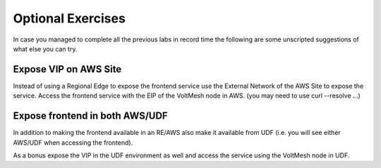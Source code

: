 Optional Exercises
==================

In case you managed to complete all the previous labs in record time the following
are some unscripted suggestions of what else you can try.

Expose VIP on AWS Site
~~~~~~~~~~~~~~~~~~~~~~~

Instead of using a Regional Edge to expose the frontend service use the External
Network of the AWS Site to expose the service.  Access the frontend service with 
the EIP of the VoltMesh node in AWS. (you may need to use curl --resolve ...)

Expose frontend in both AWS/UDF
~~~~~~~~~~~~~~~~~~~~~~~~~~~~~~~

In addition to making the frontend available in an RE/AWS also make it available
from UDF (i.e. you will see either AWS/UDF when accessing the frontend).

As a bonus expose the VIP in the UDF environment as well and access the service
using the VoltMesh node in UDF.

